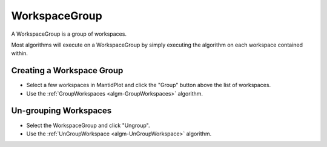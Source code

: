 .. _WorkspaceGroup:

WorkspaceGroup
==============

A WorkspaceGroup is a group of workspaces.

Most algorithms will execute on a WorkspaceGroup by simply executing the
algorithm on each workspace contained within.

Creating a Workspace Group
~~~~~~~~~~~~~~~~~~~~~~~~~~

-  Select a few workspaces in MantidPlot and click the "Group" button
   above the list of workspaces.
-  Use the :ref:`GroupWorkspaces <algm-GroupWorkspaces>` algorithm.

Un-grouping Workspaces
~~~~~~~~~~~~~~~~~~~~~~

-  Select the WorkspaceGroup and click "Ungroup".
-  Use the :ref:`UnGroupWorkspace <algm-UnGroupWorkspace>` algorithm.



.. categories:: Concepts